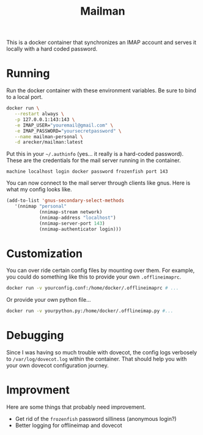 #+TITLE: Mailman
#+STARTUP: indent

This is a docker container that synchronizes an IMAP account and
serves it locally with a hard coded password.

* Running

Run the docker container with these environment variables.  Be sure to
bind to a local port.

#+BEGIN_SRC sh
  docker run \
	 --restart always \
	 -p 127.0.0.1:143:143 \
	 -e IMAP_USER="youremail@gmail.com" \
	 -e IMAP_PASSWORD="yoursecretpassword" \
	 --name mailman-personal \
	 -d arecker/mailman:latest
#+END_SRC

Put this in your =~/.authinfo= (yes... it really is a hard-coded
password).  These are the credentials for the mail server running in
the container.

#+BEGIN_EXAMPLE
  machine localhost login docker password frozenfish port 143
#+END_EXAMPLE

You can now connect to the mail server through clients like gnus.
Here is what my config looks like.

#+BEGIN_SRC emacs-lisp
  (add-to-list 'gnus-secondary-select-methods
	 '(nnimap "personal"
    		  (nnimap-stream network)
    		  (nnimap-address "localhost")
    		  (nnimap-server-port 143)
    		  (nnimap-authenticator login)))
#+END_SRC

* Customization

You can over ride certain config files by mounting over them.  For
example, you could do something like this to provide your own
=.offlineimaprc=.

#+BEGIN_SRC sh
  docker run -v yourconfig.conf:/home/docker/.offlineimaprc # ...
#+END_SRC

Or provide your own python file...

#+BEGIN_SRC sh
  docker run -v yourpython.py:/home/docker/.offlineimap.py #...
#+END_SRC

* Debugging

Since I was having so much trouble with dovecot, the config logs
verbosely to =/var/log/dovecot.log= within the container.  That should
help you with your own dovecot configuration journey.

* Improvment

Here are some things that probably need improvement.

- Get rid of the =frozenfish= password silliness (anonymous login?)
- Better logging for offlineimap and dovecot
